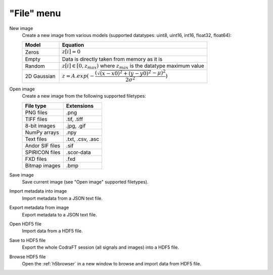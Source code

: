 "File" menu
===========

.. image:: /images/shots/i_file.png

New image
    Create a new image from various models
    (supported datatypes: uint8, uint16, int16, float32, float64):

    .. list-table::
        :header-rows: 1
        :widths: 20, 80

        * - Model
          - Equation
        * - Zeros
          - :math:`z[i] = 0`
        * - Empty
          - Data is directly taken from memory as it is
        * - Random
          - :math:`z[i] \in [0, z_{max})` where :math:`z_{max}` is the datatype maximum value
        * - 2D Gaussian
          - :math:`z = A.exp(-\dfrac{(\sqrt{(x-x0)^2+(y-y0)^2}-\mu)^2}{2\sigma^2})`

Open image
    Create a new image from the following supported filetypes:

    .. list-table::
        :header-rows: 1

        * - File type
          - Extensions
        * - PNG files
          - .png
        * - TIFF files
          - .tif, .tiff
        * - 8-bit images
          - .jpg, .gif
        * - NumPy arrays
          - .npy
        * - Text files
          - .txt, .csv, .asc
        * - Andor SIF files
          - .sif
        * - SPIRICON files
          - .scor-data
        * - FXD files
          - .fxd
        * - Bitmap images
          - .bmp

Save image
    Save current image (see "Open image" supported filetypes).

Import metadata into image
    Import metadata from a JSON text file.

Export metadata from image
    Export metadata to a JSON text file.

Open HDF5 file
    Import data from a HDF5 file.

Save to HDF5 file
    Export the whole CodraFT session (all signals and images) into a HDF5 file.

Browse HDF5 file
    Open the :ref:`h5browser` in a new window to browse and import data
    from HDF5 file.